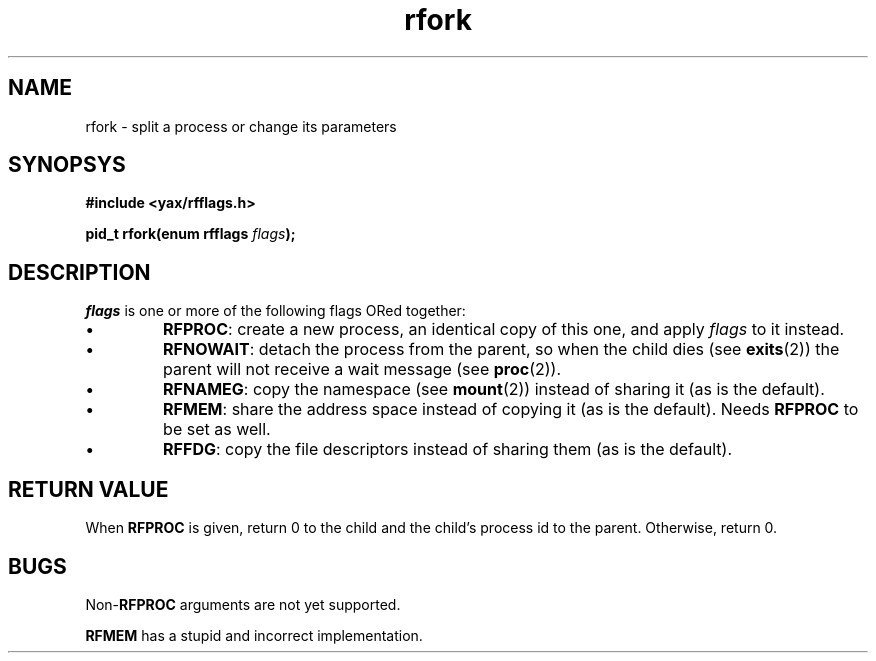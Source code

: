 .TH rfork 2 "December 2018" "YAX" "KERNEL INTERFACES"
.SH NAME
rfork \- split a process or change its parameters
.SH SYNOPSYS
.B #include <yax/rfflags.h>
.PP
.BI "pid_t rfork(enum rfflags " flags ");"
.SH DESCRIPTION
.I flags
is one or more of the following flags ORed together:
.IP \(bu
.BR RFPROC :
create a new process, an identical copy of this one, and apply
.I flags
to it instead.
.IP \(bu
.BR RFNOWAIT :
detach the process from the parent, so when the child dies (see
.BR exits (2))
the parent will not receive a wait message (see
.BR proc (2)).
.IP \(bu
.BR RFNAMEG :
copy the namespace (see
.BR mount (2))
instead of sharing it (as is the default).
.IP \(bu
.BR RFMEM :
share the address space instead of copying it (as is the default). Needs
.B RFPROC
to be set as well.
.IP \(bu
.BR RFFDG :
copy the file descriptors instead of sharing them (as is the default).
.SH RETURN VALUE
When
.B RFPROC
is given, return 0 to the child and the child's process id to the parent.
Otherwise, return 0.
.SH BUGS
.RB Non\- RFPROC
arguments are not yet supported.
.PP
.B RFMEM
has a stupid and incorrect implementation.

